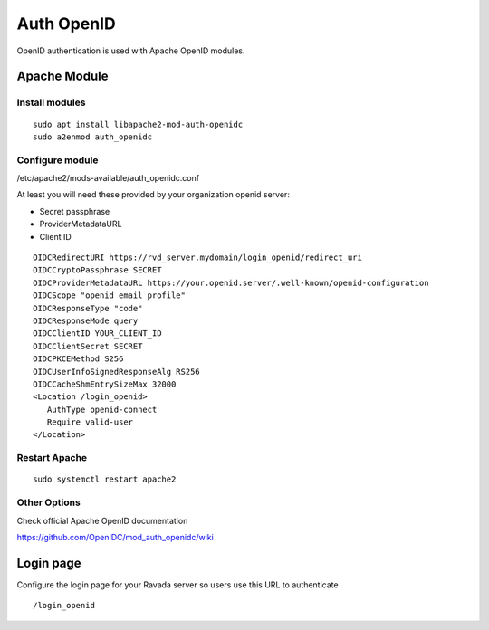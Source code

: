 Auth OpenID
===========

OpenID authentication is used with Apache OpenID modules.

Apache Module
-------------

Install modules
~~~~~~~~~~~~~~~

::

 sudo apt install libapache2-mod-auth-openidc
 sudo a2enmod auth_openidc

Configure module
~~~~~~~~~~~~~~~

/etc/apache2/mods-available/auth_openidc.conf

At least you will need these provided by your organization openid server:

* Secret passphrase
* ProviderMetadataURL
* Client ID

::

  OIDCRedirectURI https://rvd_server.mydomain/login_openid/redirect_uri
  OIDCCryptoPassphrase SECRET
  OIDCProviderMetadataURL https://your.openid.server/.well-known/openid-configuration
  OIDCScope "openid email profile"
  OIDCResponseType "code"
  OIDCResponseMode query
  OIDCClientID YOUR_CLIENT_ID
  OIDCClientSecret SECRET
  OIDCPKCEMethod S256
  OIDCUserInfoSignedResponseAlg RS256
  OIDCCacheShmEntrySizeMax 32000
  <Location /login_openid>
     AuthType openid-connect
     Require valid-user
  </Location>

Restart Apache
~~~~~~~~~~~~~~

::

  sudo systemctl restart apache2

Other Options
~~~~~~~~~~~~~

Check official Apache OpenID documentation

https://github.com/OpenIDC/mod_auth_openidc/wiki

Login page
----------

Configure the login page for your Ravada server so users use this URL to authenticate

::

  /login_openid

